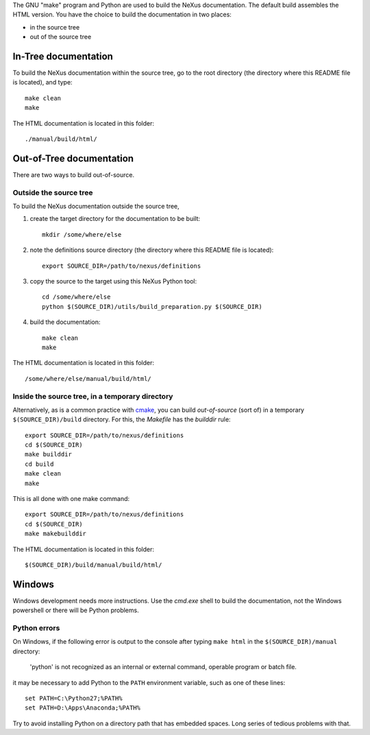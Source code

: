 The GNU "make" program and Python are used to build the 
NeXus documentation.  The default build assembles
the HTML version.  You have the choice to 
build the documentation in two places:

* in the source tree
* out of the source tree

.. TODO: documentation how to build PDF version

In-Tree documentation
=====================

To build the NeXus documentation within the
source tree, go to the root directory
(the directory where this README file is located),
and type::

    make clean
    make

The HTML documentation is located in this folder::

    ./manual/build/html/


Out-of-Tree documentation
=========================

There are two ways to build out-of-source.

Outside the source tree
-----------------------

To build the NeXus documentation outside the
source tree, 

#. create the target directory for the documentation to be built::

    mkdir /some/where/else

#. note the definitions source directory 
   (the directory where this README file is located)::

    export SOURCE_DIR=/path/to/nexus/definitions

#. copy the source to the target using this NeXus Python tool::

    cd /some/where/else
    python $(SOURCE_DIR)/utils/build_preparation.py $(SOURCE_DIR)

#. build the documentation::

    make clean
    make

The HTML documentation is located in this folder::

    /some/where/else/manual/build/html/


Inside the source tree, in a temporary directory
------------------------------------------------

Alternatively, as is a common practice with `cmake <https://cmake.org/>`_,
you can build *out-of-source* (sort of) in a temporary
``$(SOURCE_DIR)/build`` directory.  For this, the *Makefile*
has the *builddir* rule::

    export SOURCE_DIR=/path/to/nexus/definitions
    cd $(SOURCE_DIR)
    make builddir
    cd build
    make clean
    make

This is all done with one make command::

    export SOURCE_DIR=/path/to/nexus/definitions
    cd $(SOURCE_DIR)
    make makebuilddir

The HTML documentation is located in this folder::

    $(SOURCE_DIR)/build/manual/build/html/


Windows
=======

Windows development needs more instructions.
Use the *cmd.exe* shell to build the documentation, not 
the Windows powershell or there will be Python problems.

Python errors
-------------

On Windows, if the following error is output to the console 
after typing ``make html`` in the ``$(SOURCE_DIR)/manual`` directory:

  'python' is not recognized as an internal or external command,
  operable program or batch file.

it may be necessary to add Python to the ``PATH`` environment 
variable, such as one of these lines::

	set PATH=C:\Python27;%PATH%
	set PATH=D:\Apps\Anaconda;%PATH%

Try to avoid installing Python on a directory path that has 
embedded spaces.  Long series of tedious problems with that.
